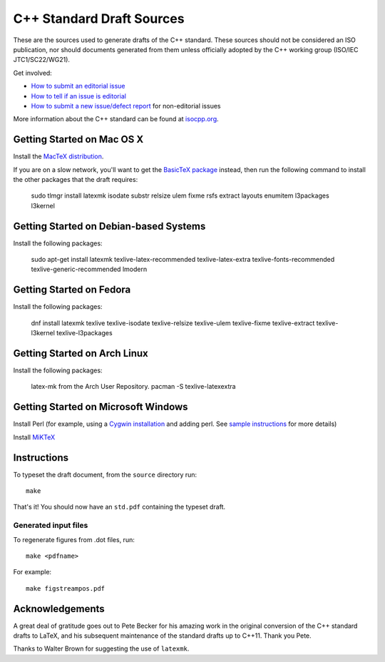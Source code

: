==========================
C++ Standard Draft Sources
==========================

These are the sources used to generate drafts of the C++
standard. These sources should not be considered an ISO publication,
nor should documents generated from them unless officially adopted by
the C++ working group (ISO/IEC JTC1/SC22/WG21).

Get involved:

- `How to submit an editorial issue <https://github.com/cplusplus/draft/wiki/How-to-submit-an-editorial-issue>`_
- `How to tell if an issue is editorial <https://github.com/cplusplus/draft/wiki/How-to-tell-if-an-issue-is-editorial>`_
- `How to submit a new issue/defect report <https://isocpp.org/std/submit-issue>`_ for non-editorial issues

More information about the C++ standard can be found at `isocpp.org <http://isocpp.org/std>`_.

---------------------------
Getting Started on Mac OS X
---------------------------

Install the `MacTeX distribution <http://tug.org/mactex/>`_.

If you are on a slow network, you'll want to get the `BasicTeX package <http://tug.org/mactex/morepackages.html>`_ instead,
then run the following command to install the other packages that the draft requires:

   sudo tlmgr install latexmk isodate substr relsize ulem fixme rsfs extract layouts enumitem l3packages l3kernel

---------------------------------------
Getting Started on Debian-based Systems
---------------------------------------

Install the following packages:

   sudo apt-get install latexmk texlive-latex-recommended texlive-latex-extra texlive-fonts-recommended texlive-generic-recommended lmodern

-------------------------
Getting Started on Fedora
-------------------------

Install the following packages:

   dnf install latexmk texlive texlive-isodate texlive-relsize texlive-ulem texlive-fixme texlive-extract texlive-l3kernel texlive-l3packages

-----------------------------
Getting Started on Arch Linux
-----------------------------

Install the following packages:

   latex-mk from the Arch User Repository.
   pacman -S texlive-latexextra

-----------------------------
Getting Started on Microsoft Windows
-----------------------------

Install Perl (for example, using a `Cygwin installation <https://cygwin.com/install.html>`_ and adding perl.
See `sample instructions <https://bennierobinson.com/programming/2016/01/24/perl-windows-2016.html>`_ for more details)

Install `MiKTeX <https://miktex.org/download>`_

------------
Instructions
------------

To typeset the draft document, from the ``source`` directory run::

  make

That's it! You should now have an ``std.pdf`` containing the typeset draft.

Generated input files
=====================

To regenerate figures from .dot files, run::

   make <pdfname>

For example::

   make figstreampos.pdf

----------------
Acknowledgements
----------------

A great deal of gratitude goes out to Pete Becker for his amazing work
in the original conversion of the C++ standard drafts to LaTeX, and
his subsequent maintenance of the standard drafts up to C++11. Thank
you Pete.

Thanks to Walter Brown for suggesting the use of ``latexmk``.
